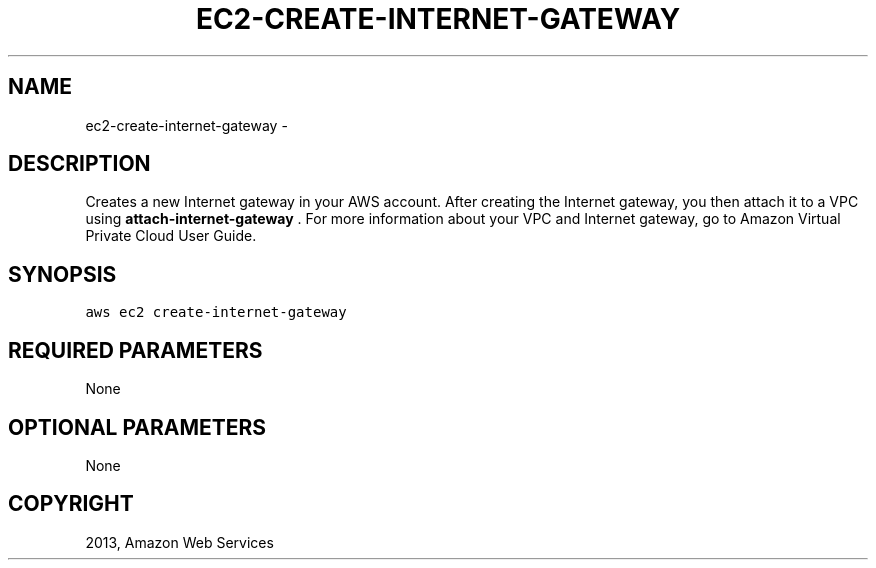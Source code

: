 .TH "EC2-CREATE-INTERNET-GATEWAY" "1" "March 11, 2013" "0.8" "aws-cli"
.SH NAME
ec2-create-internet-gateway \- 
.
.nr rst2man-indent-level 0
.
.de1 rstReportMargin
\\$1 \\n[an-margin]
level \\n[rst2man-indent-level]
level margin: \\n[rst2man-indent\\n[rst2man-indent-level]]
-
\\n[rst2man-indent0]
\\n[rst2man-indent1]
\\n[rst2man-indent2]
..
.de1 INDENT
.\" .rstReportMargin pre:
. RS \\$1
. nr rst2man-indent\\n[rst2man-indent-level] \\n[an-margin]
. nr rst2man-indent-level +1
.\" .rstReportMargin post:
..
.de UNINDENT
. RE
.\" indent \\n[an-margin]
.\" old: \\n[rst2man-indent\\n[rst2man-indent-level]]
.nr rst2man-indent-level -1
.\" new: \\n[rst2man-indent\\n[rst2man-indent-level]]
.in \\n[rst2man-indent\\n[rst2man-indent-level]]u
..
.\" Man page generated from reStructuredText.
.
.SH DESCRIPTION
.sp
Creates a new Internet gateway in your AWS account. After creating the Internet
gateway, you then attach it to a VPC using \fBattach\-internet\-gateway\fP . For
more information about your VPC and Internet gateway, go to Amazon Virtual
Private Cloud User Guide.
.SH SYNOPSIS
.sp
.nf
.ft C
aws ec2 create\-internet\-gateway
.ft P
.fi
.SH REQUIRED PARAMETERS
.sp
None
.SH OPTIONAL PARAMETERS
.sp
None
.SH COPYRIGHT
2013, Amazon Web Services
.\" Generated by docutils manpage writer.
.
